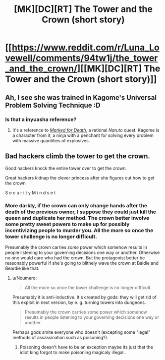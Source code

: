 #+TITLE: [MK][DC][RT] The Tower and the Crown (short story)

* [[https://www.reddit.com/r/Luna_Lovewell/comments/94tw1j/the_tower_and_the_crown/][[MK][DC][RT] The Tower and the Crown (short story)]]
:PROPERTIES:
:Author: ShareDVI
:Score: 26
:DateUnix: 1533494673.0
:DateShort: 2018-Aug-05
:END:

** Ah, I see she was trained in Kagome's Universal Problem Solving Technique :D
:PROPERTIES:
:Author: oliwhail
:Score: 7
:DateUnix: 1533510562.0
:DateShort: 2018-Aug-06
:END:

*** Is that a inyuasha reference?
:PROPERTIES:
:Author: appropriate-username
:Score: 1
:DateUnix: 1533512299.0
:DateShort: 2018-Aug-06
:END:

**** It's a reference to [[https://forums.sufficientvelocity.com/threads/marked-for-death-a-rational-naruto-quest.24481/][/Marked for Death/]], a rational /Naruto/ quest. Kagome is a character from it, a ninja with a penchant for solving every problem with massive quantities of explosives.
:PROPERTIES:
:Author: Noumero
:Score: 5
:DateUnix: 1533513948.0
:DateShort: 2018-Aug-06
:END:


** Bad hackers climb the tower to get the crown.

Good hackers knock the entire tower over to get the crown.

Great hackers kidnap the clever princess after she figures out how to get the crown

S e c u r i t y M i n d s e t
:PROPERTIES:
:Author: eroticas
:Score: 6
:DateUnix: 1533541880.0
:DateShort: 2018-Aug-06
:END:

*** More darkly, if the crown can only change hands after the death of the previous owner, I suppose they could just kill the queen and duplicate her method. The crown better involve some pretty sweet powers to make up for possibly incentivizing people to murder you. All the more so once the tower challenge is no longer difficult.

Presumably the crown carries /some/ power which somehow results in people listening to your governing decisions one way or another. Otherwise no one would care who had the crown. But the protagonist better be reasonably powerful if she's going to blithely wave the crown at Baldie and Beardie like that.
:PROPERTIES:
:Author: eroticas
:Score: 5
:DateUnix: 1533542139.0
:DateShort: 2018-Aug-06
:END:

**** u/Noumero:
#+begin_quote
  All the more so once the tower challenge is no longer difficult.
#+end_quote

Presumably it is anti-inductive. It's created by gods: they will get rid of this exploit in next version, by e. g. turning towers into dungeons.

#+begin_quote
  Presumably the crown carries some power which somehow results in people listening to your governing decisions one way or another
#+end_quote

Perhaps gods smite everyone who doesn't (excepting some "legal" methods of assassination such as poisoning?).
:PROPERTIES:
:Author: Noumero
:Score: 3
:DateUnix: 1533570777.0
:DateShort: 2018-Aug-06
:END:

***** Poisoning doesn't have to be an exception maybe its just that the idiot king forgot to make poisoning magicaly illegal .
:PROPERTIES:
:Author: crivtox
:Score: 1
:DateUnix: 1533674829.0
:DateShort: 2018-Aug-08
:END:
